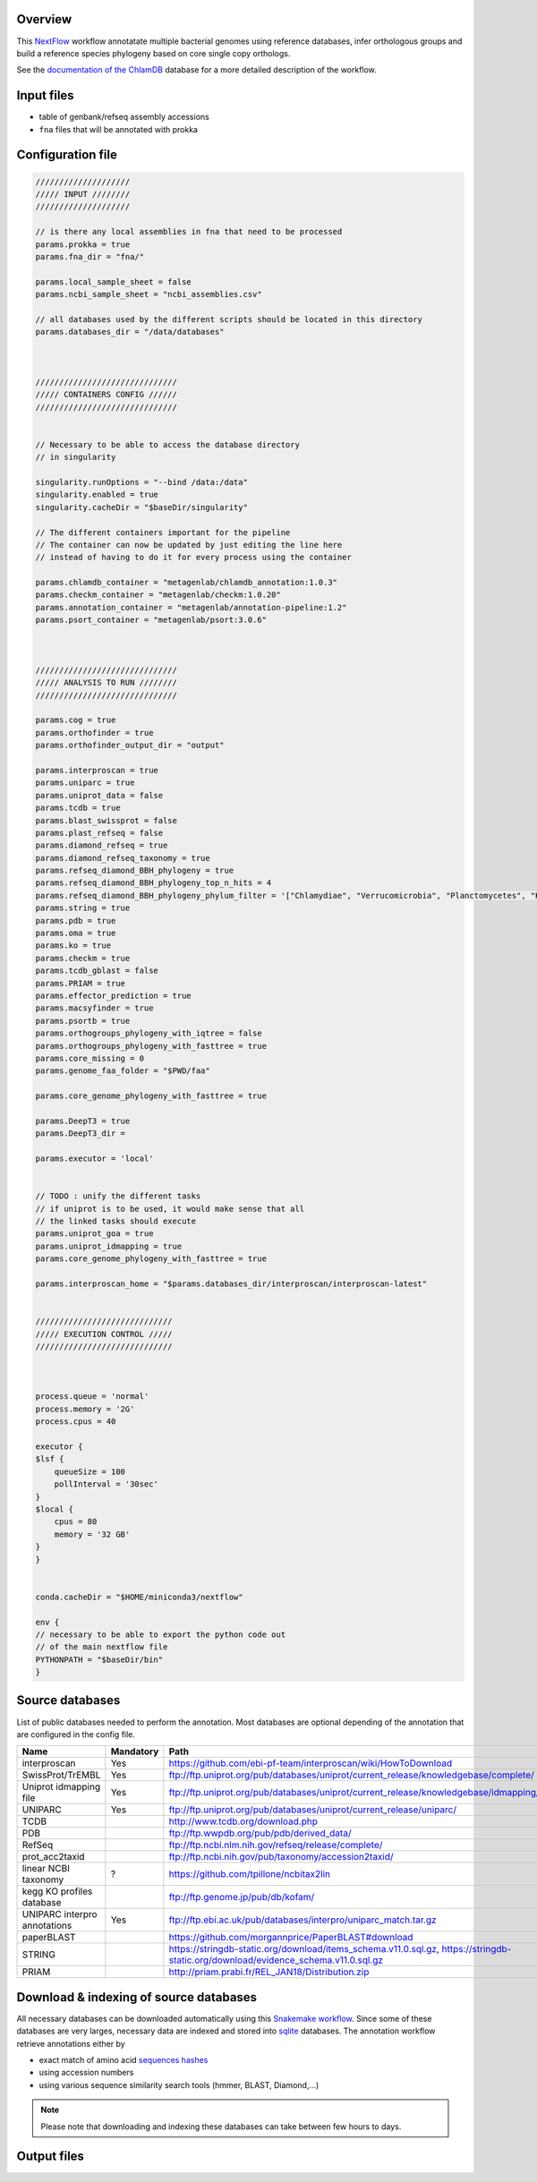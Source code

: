 Overview
========

This NextFlow_ workflow annotatate multiple bacterial genomes using reference databases, 
infer orthologous groups and build a reference species phylogeny based on core single copy 
orthologs.

See the `documentation of the ChlamDB`_ database for a more detailed description of the workflow.

Input files
===========

- table of genbank/refseq assembly accessions
- ``fna`` files that will be annotated with prokka

Configuration file
==================

.. code-block::

    ////////////////////
    ///// INPUT ////////
    ////////////////////

    // is there any local assemblies in fna that need to be processed
    params.prokka = true
    params.fna_dir = "fna/"

    params.local_sample_sheet = false
    params.ncbi_sample_sheet = "ncbi_assemblies.csv"

    // all databases used by the different scripts should be located in this directory
    params.databases_dir = "/data/databases"



    //////////////////////////////
    ///// CONTAINERS CONFIG //////
    //////////////////////////////


    // Necessary to be able to access the database directory
    // in singularity

    singularity.runOptions = "--bind /data:/data"
    singularity.enabled = true
    singularity.cacheDir = "$baseDir/singularity"

    // The different containers important for the pipeline
    // The container can now be updated by just editing the line here
    // instead of having to do it for every process using the container

    params.chlamdb_container = "metagenlab/chlamdb_annotation:1.0.3"
    params.checkm_container = "metagenlab/checkm:1.0.20"
    params.annotation_container = "metagenlab/annotation-pipeline:1.2"
    params.psort_container = "metagenlab/psort:3.0.6"



    //////////////////////////////
    ///// ANALYSIS TO RUN ////////
    //////////////////////////////

    params.cog = true
    params.orthofinder = true
    params.orthofinder_output_dir = "output"

    params.interproscan = true
    params.uniparc = true
    params.uniprot_data = false
    params.tcdb = true
    params.blast_swissprot = false
    params.plast_refseq = false
    params.diamond_refseq = true
    params.diamond_refseq_taxonomy = true
    params.refseq_diamond_BBH_phylogeny = true
    params.refseq_diamond_BBH_phylogeny_top_n_hits = 4
    params.refseq_diamond_BBH_phylogeny_phylum_filter = '["Chlamydiae", "Verrucomicrobia", "Planctomycetes", "Kiritimatiellaeota", "Lentisphaerae"]'
    params.string = true
    params.pdb = true
    params.oma = true
    params.ko = true
    params.checkm = true
    params.tcdb_gblast = false
    params.PRIAM = true
    params.effector_prediction = true
    params.macsyfinder = true
    params.psortb = true
    params.orthogroups_phylogeny_with_iqtree = false
    params.orthogroups_phylogeny_with_fasttree = true
    params.core_missing = 0
    params.genome_faa_folder = "$PWD/faa"

    params.core_genome_phylogeny_with_fasttree = true

    params.DeepT3 = true
    params.DeepT3_dir = 

    params.executor = 'local'


    // TODO : unify the different tasks
    // if uniprot is to be used, it would make sense that all 
    // the linked tasks should execute
    params.uniprot_goa = true
    params.uniprot_idmapping = true
    params.core_genome_phylogeny_with_fasttree = true

    params.interproscan_home = "$params.databases_dir/interproscan/interproscan-latest"


    /////////////////////////////
    ///// EXECUTION CONTROL /////
    /////////////////////////////



    process.queue = 'normal'
    process.memory = '2G'
    process.cpus = 40

    executor {
    $lsf {
        queueSize = 100
        pollInterval = '30sec'
    }
    $local {
        cpus = 80
        memory = '32 GB'
    }
    }


    conda.cacheDir = "$HOME/miniconda3/nextflow"

    env {
    // necessary to be able to export the python code out
    // of the main nextflow file
    PYTHONPATH = "$baseDir/bin"
    }

Source databases
================

List of public databases needed to perform the annotation. 
Most databases are optional depending of the annotation that are configured in the config file.

=============================  =========  =================================================
Name                           Mandatory  Path
=============================  =========  =================================================
interproscan                   Yes        https://github.com/ebi-pf-team/interproscan/wiki/HowToDownload
SwissProt/TrEMBL               Yes        ftp://ftp.uniprot.org/pub/databases/uniprot/current_release/knowledgebase/complete/
Uniprot idmapping file         Yes        ftp://ftp.uniprot.org/pub/databases/uniprot/current_release/knowledgebase/idmapping/
UNIPARC                        Yes        ftp://ftp.uniprot.org/pub/databases/uniprot/current_release/uniparc/
TCDB                                      http://www.tcdb.org/download.php
PDB                                       ftp://ftp.wwpdb.org/pub/pdb/derived_data/
RefSeq                                    ftp://ftp.ncbi.nlm.nih.gov/refseq/release/complete/
prot_acc2taxid                            ftp://ftp.ncbi.nih.gov/pub/taxonomy/accession2taxid/
linear NCBI taxonomy           ?          https://github.com/tpillone/ncbitax2lin
kegg KO profiles database                 ftp://ftp.genome.jp/pub/db/kofam/
UNIPARC interpro annotations   Yes        ftp://ftp.ebi.ac.uk/pub/databases/interpro/uniparc_match.tar.gz
paperBLAST                                https://github.com/morgannprice/PaperBLAST#download
STRING                                    https://stringdb-static.org/download/items_schema.v11.0.sql.gz, https://stringdb-static.org/download/evidence_schema.v11.0.sql.gz
PRIAM                                     http://priam.prabi.fr/REL_JAN18/Distribution.zip
=============================  =========  =================================================



Download & indexing of source databases
======================================

All necessary databases can be downloaded automatically using this `Snakemake workflow`_. 
Since some of these databases are very larges, necessary data are indexed and stored into 
sqlite_ databases. The annotation workflow retrieve annotations either by 

* exact match of amino acid `sequences hashes`_
* using accession numbers
* using various sequence similarity search tools (hmmer, BLAST, Diamond,...)


.. note::
    Please note that downloading and indexing these databases can take between few hours to days.


Output files
============






.. _Nextflow : https://www.nextflow.io/
.. _`documentation of the ChlamDB` : https://chlamdb.ch/docs/methods/annotation.html
.. _`Snakemake workflow` : https://github.com/metagenlab/databases_setup
.. _sqlite : https://www.sqlite.org/index.html
.. _`sequences hashes` : https://biopython.org/DIST/docs/api/Bio.SeqUtils.CheckSum-module.html
